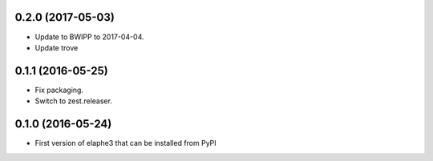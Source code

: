 0.2.0 (2017-05-03)
------------------

- Update to BWIPP to 2017-04-04.
- Update trove


0.1.1 (2016-05-25)
------------------

- Fix packaging.
- Switch to zest.releaser.


0.1.0 (2016-05-24)
------------------

- First version of elaphe3 that can be installed from PyPI
